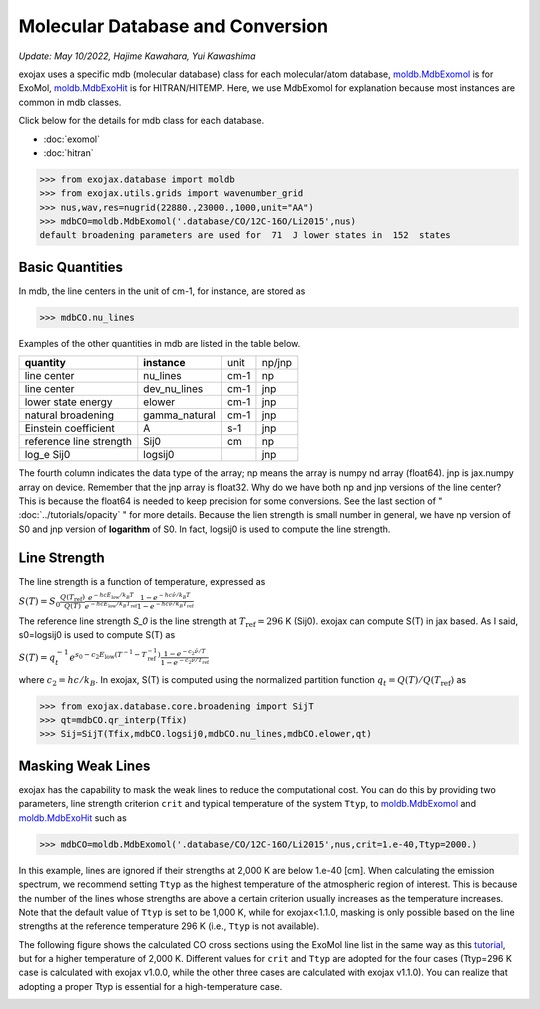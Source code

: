 Molecular Database and Conversion
=====================================

*Update: May 10/2022, Hajime Kawahara, Yui Kawashima*

exojax uses a specific mdb (molecular database) class for each molecular/atom database, `moldb.MdbExomol <../exojax/exojax.spec.html#exojax.spec.moldb.MdbExomol>`_ is for ExoMol, `moldb.MdbExoHit <../exojax/exojax.spec.html#exojax.spec.moldb.MdbHit>`_ is for HITRAN/HITEMP. Here, we use MdbExomol for explanation because most instances are common in mdb classes. 

Click below for the details for mdb class for each database.

- :doc:`exomol`
- :doc:`hitran`


.. code:: ipython
	  
	  >>> from exojax.database import moldb 
	  >>> from exojax.utils.grids import wavenumber_grid
	  >>> nus,wav,res=nugrid(22880.,23000.,1000,unit="AA")
	  >>> mdbCO=moldb.MdbExomol('.database/CO/12C-16O/Li2015',nus)
	  default broadening parameters are used for  71  J lower states in  152  states

Basic Quantities
----------------

In mdb, the line centers in the unit of cm-1, for instance, are stored as

.. code:: ipython
	  
	  >>> mdbCO.nu_lines

Examples of the other quantities in mdb are listed in the table below. 

+-----------------------+-------------+----+------+
|**quantity**           |**instance** |unit|np/jnp|
+-----------------------+-------------+----+------+
|line center            |nu_lines     |cm-1|np    |
+-----------------------+-------------+----+------+
|line center            |dev_nu_lines |cm-1|jnp   |
+-----------------------+-------------+----+------+
|lower state energy     |elower       |cm-1|jnp   |
+-----------------------+-------------+----+------+
|natural broadening     |gamma_natural|cm-1|jnp   |
+-----------------------+-------------+----+------+
|Einstein coefficient   |A            |s-1 |jnp   |
+-----------------------+-------------+----+------+
|reference line strength|Sij0         |cm  |np    |
+-----------------------+-------------+----+------+
|log_e Sij0             |logsij0      |    |jnp   |
+-----------------------+-------------+----+------+

The fourth column indicates the data type of the array; np means the array is numpy nd array (float64). jnp is jax.numpy array on device. Remember that the jnp array is float32. Why do we have both np and jnp versions of the line center? This is because the float64 is needed to keep precision for some conversions. See the last section of "  :doc:`../tutorials/opacity` " for more details. Because the lien strength is small number in general, we have np version of S0 and jnp version of **logarithm** of S0. In fact, logsij0 is used to compute the line strength.

Line Strength
------------------

The line strength is a function of temperature, expressed as

:math:`S (T) = S_0 \frac{Q(T_\mathrm{ref})}{Q(T)} \frac{e^{- h c E_\mathrm{low} /k_B T}}{e^{- h c E_\mathrm{low}  /k_B T_\mathrm{ref}}} \frac{1- e^{- h c \hat{\nu} /k_B T}}{1-e^{- h c \hat{\nu} /k_B T_\mathrm{ref}}}`

The reference line strength `S_0` is the line strength at :math:`T_\mathrm{ref}=296` K (Sij0). exojax can compute S(T) in jax based. As I said, s0=logsij0 is used to compute S(T) as

:math:`S (T) = q_t^{-1} e^{  s_0 - c_2 E_\mathrm{low}  (T^{-1} - T_\mathrm{ref}^{-1}) }  \frac{1- e^{- c_2 \hat{\nu}/ T}}{1-e^{- c_2 \hat{\nu}/T_\mathrm{ref}}}`

where :math:`c_2 = h c/k_B`. In exojax, S(T) is computed using the normalized partition function :math:`q_t=Q(T)/Q(T_\mathrm{ref})` as


.. code:: ipython
	  
	  >>> from exojax.database.core.broadening import SijT
	  >>> qt=mdbCO.qr_interp(Tfix)
	  >>> Sij=SijT(Tfix,mdbCO.logsij0,mdbCO.nu_lines,mdbCO.elower,qt)

Masking Weak Lines
------------------
exojax has the capability to mask the weak lines to reduce the computational cost. You can do this by providing two parameters, line strength criterion ``crit`` and typical temperature of the system ``Ttyp``, to `moldb.MdbExomol <../exojax/exojax.spec.html#exojax.spec.moldb.MdbExomol>`_ and `moldb.MdbExoHit <../exojax/exojax.spec.html#exojax.spec.moldb.MdbHit>`_ such as

.. code:: ipython
	  
	  >>> mdbCO=moldb.MdbExomol('.database/CO/12C-16O/Li2015',nus,crit=1.e-40,Ttyp=2000.)
	  
In this example, lines are ignored if their strengths at 2,000 K are below 1.e-40 [cm]. When calculating the emission spectrum, we recommend setting ``Ttyp`` as the highest temperature of the atmospheric region of interest. This is because the number of the lines whose strengths are above a certain criterion usually increases as the temperature increases. Note that the default value of ``Ttyp`` is set to be 1,000 K, while for exojax<1.1.0, masking is only possible based on the line strengths at the reference temperature 296 K (i.e., ``Ttyp`` is not available).

The following figure shows the calculated CO cross sections using the ExoMol line list in the same way as this `tutorial <http://secondearths.sakura.ne.jp/exojax/tutorials/opacity_exomol.html>`_, but for a higher temperature of 2,000 K. Different values for ``crit`` and ``Ttyp`` are adopted for the four cases (Ttyp=296 K case is calculated with exojax v1.0.0, while the other three cases are calculated with exojax v1.1.0). You can realize that adopting a proper Ttyp is essential for a high-temperature case.

.. image:: crit.png
